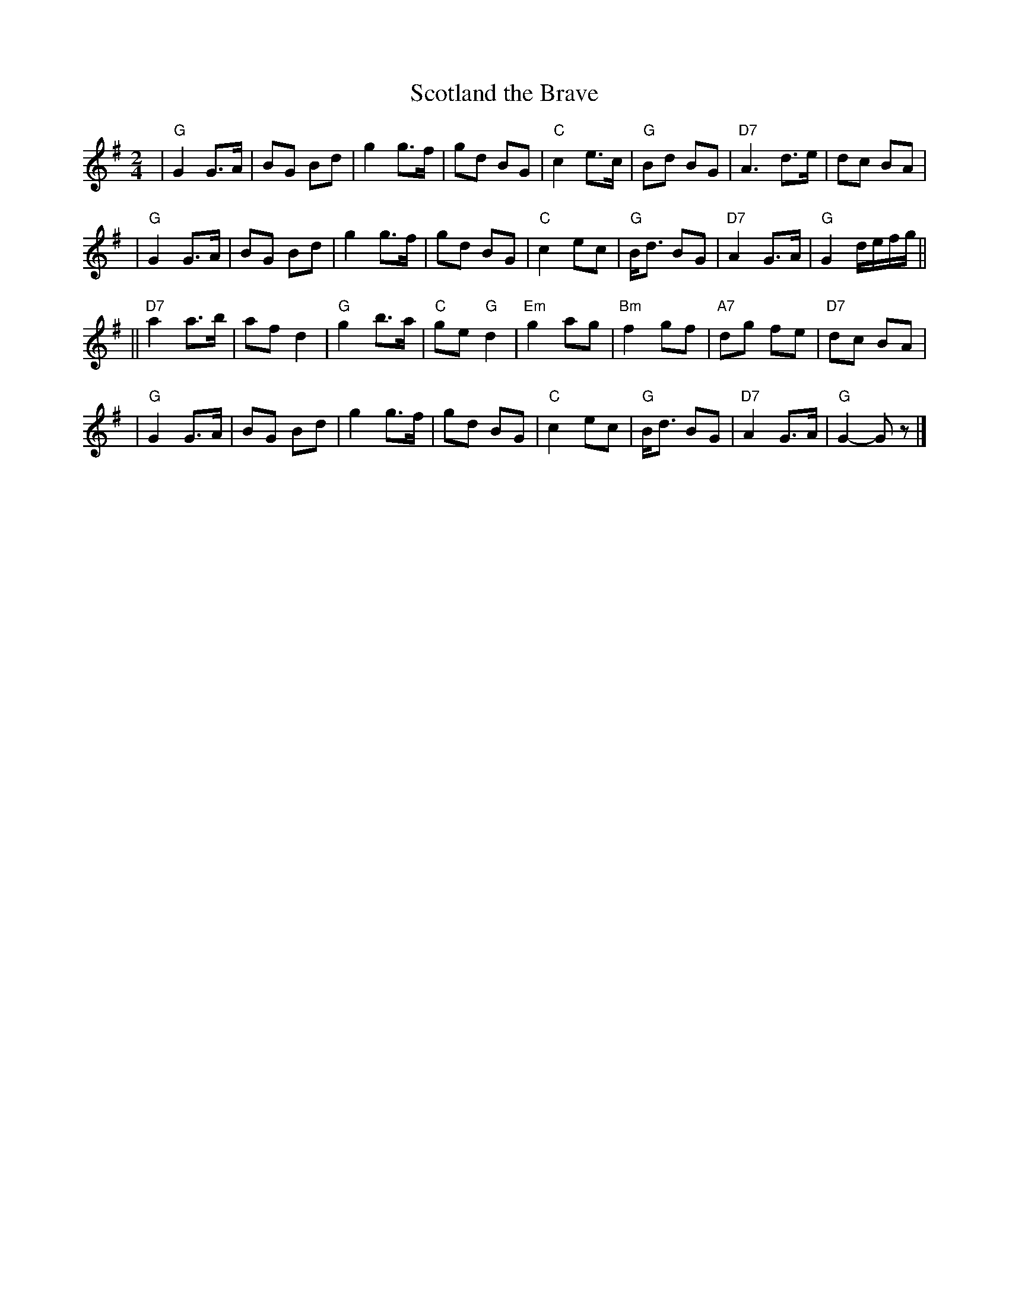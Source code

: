 X: 1
T: Scotland the Brave
R: march
Z: 1997 by John Chambers <jc@trillian.mit.edu>
M: 2/4
L: 1/8
K: G
| "G"G2 G>A | BG Bd | g2 g>f | gd BG | "C"c2 e>c | "G"Bd BG | "D7"A3 d>e | dc BA |
| "G"G2 G>A | BG Bd | g2 g>f | gd BG | "C"c2 ec | "G"B<d BG | "D7"A2 G>A | "G"G2 d/e/f/g/ ||
|| "D7"a2 a>b | af d2 | "G"g2 b>a | "C"ge "G"d2 | "Em"g2 ag | "Bm"f2gf | "A7"dg fe | "D7"dc BA |
| "G"G2 G>A | BG Bd | g2 g>f | gd BG | "C"c2 ec | "G"B<d BG | "D7"A2 G>A | "G"G2- Gz |]


